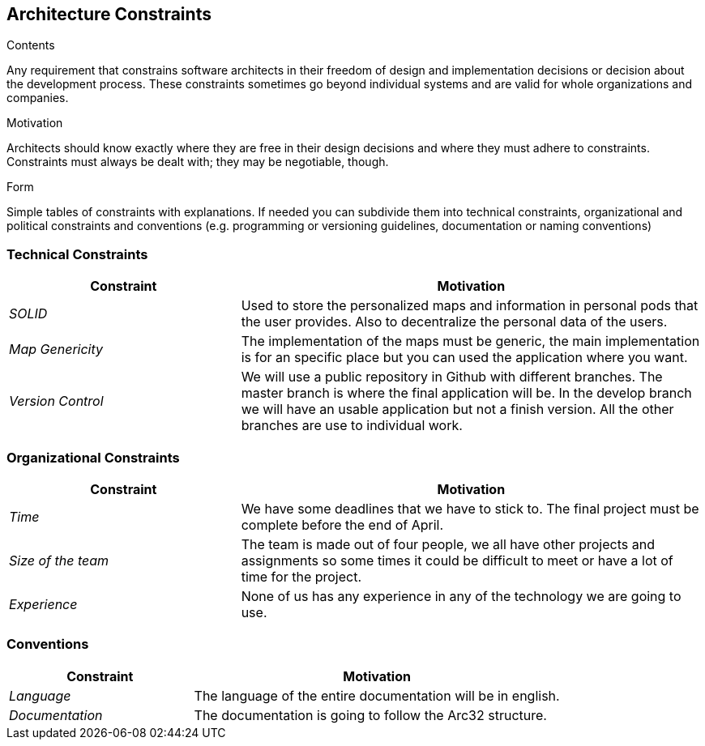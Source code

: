[[section-architecture-constraints]]
== Architecture Constraints


[role="arc42help"]
****
.Contents
Any requirement that constrains software architects in their freedom of design and implementation decisions or decision about the development process. These constraints sometimes go beyond individual systems and are valid for whole organizations and companies.

.Motivation
Architects should know exactly where they are free in their design decisions and where they must adhere to constraints.
Constraints must always be dealt with; they may be negotiable, though.

.Form
Simple tables of constraints with explanations.
If needed you can subdivide them into
technical constraints, organizational and political constraints and
conventions (e.g. programming or versioning guidelines, documentation or naming conventions)
****
=== Technical Constraints

[options="header",cols="1,2"]
|===
|Constraint|Motivation
| _SOLID_ | Used to store the personalized maps and information in personal pods that the user provides. Also to decentralize the personal data of the users.
| _Map Genericity_ | The implementation of the maps must be generic, the main implementation is for an specific place but you can used the application where you want.
| _Version Control_ | We will use a public repository in Github with different branches. The master branch is where the final application will be. In the develop branch we will have an usable application but not a finish version. All the other branches are use to individual work.
|===

=== Organizational Constraints

[options="header",cols="1,2"]
|===
|Constraint|Motivation
| _Time_ | We have some deadlines that we have to stick to. The final project must be complete before the end of April.
| _Size of the team_ | The team is made out of four people, we all have other projects and assignments so some times it could be difficult to meet or have a lot of time for the project.
| _Experience_ | None of us has any experience in any of the technology we are going to use.
|===

=== Conventions

[options="header",cols="1,2"]
|===
|Constraint|Motivation
| _Language_ | The language of the entire documentation will be in english.
| _Documentation_ | The documentation is going to follow the Arc32 structure.
|===